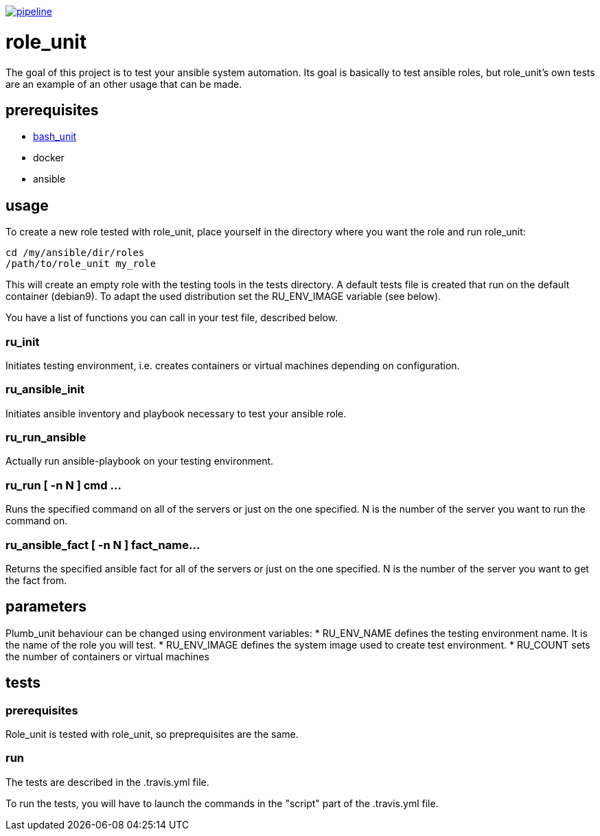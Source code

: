 image:https://gitlab.com/n0vember/role_unit/badges/master/pipeline.svg[link="https://gitlab.com/n0vember/role_unit/commits/master",title="pipeline status"]

= role_unit

The goal of this project is to test your ansible system automation. Its goal is basically to test ansible roles, but role_unit's own tests are an example of an other usage that can be made.

== prerequisites

* https://github.com/pgrange/bash_unit[bash_unit]
* docker
* ansible

== usage

To create a new role tested with role_unit, place yourself in the directory where you want the role and run role_unit:

----
cd /my/ansible/dir/roles
/path/to/role_unit my_role
----

This will create an empty role with the testing tools in the tests directory. A default tests file is created that run on the default container (debian9). To adapt the used distribution set the RU_ENV_IMAGE variable (see below).

You have a list of functions you can call in your test file, described below.

=== ru_init

Initiates testing environment, i.e. creates containers or virtual machines depending on configuration.

=== ru_ansible_init

Initiates ansible inventory and playbook necessary to test your ansible role.

=== ru_run_ansible

Actually run ansible-playbook on your testing environment.

=== ru_run [ -n N ] cmd ...

Runs the specified command on all of the servers or just on the one specified. N is the number of the server you want to run the command on.

=== ru_ansible_fact [ -n N ] fact_name...

Returns the specified ansible fact for all of the servers or just on the one specified. N is the number of the server you want to get the fact from.

== parameters

Plumb_unit behaviour can be changed using environment variables:
* RU_ENV_NAME defines the testing environment name. It is the name of the role you will test.
* RU_ENV_IMAGE defines the system image used to create test environment.
* RU_COUNT sets the number of containers or virtual machines

== tests

=== prerequisites

Role_unit is tested with role_unit, so preprequisites are the same.

=== run

The tests are described in the .travis.yml file.

To run the tests, you will have to launch the commands in the "script" part of the .travis.yml file.
